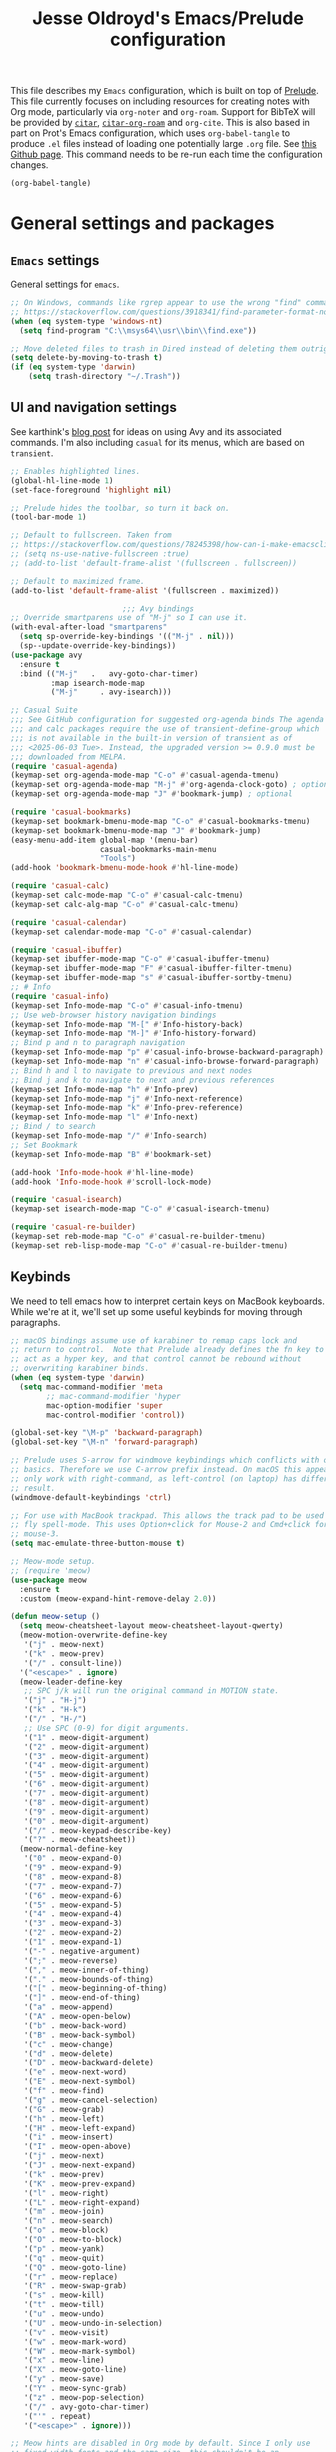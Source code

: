 #+TITLE: Jesse Oldroyd's Emacs/Prelude configuration

This file describes my =Emacs= configuration, which is built on top of
[[https://github.com/bbatsov/prelude?tab=readme-ov-file][Prelude]]. This file currently focuses on including resources for
creating notes with Org mode, particularly via =org-noter= and
=org-roam=. Support for BibTeX will be provided by [[https://github.com/emacs-citar/citar?tab=readme-ov-file][=citar=]],
[[https://github.com/emacs-citar/citar-org-roam][=citar-org-roam=]] and =org-cite=.  This is also based in part on Prot's
Emacs configuration, which uses ~org-babel-tangle~ to produce ~.el~
files instead of loading one potentially large ~.org~ file.  See [[https://github.com/protesilaos/dotfiles/blob/master/emacs/.emacs.d/prot-emacs.org][this
Github page]].  This command needs to be re-run each time the
configuration changes.

#+begin_src emacs-lisp :tangle "no" :results none
  (org-babel-tangle)
#+end_src

* General settings and packages
** =Emacs= settings
   General settings for =emacs=.
   #+begin_src emacs-lisp :tangle "general-settings.el"
     ;; On Windows, commands like rgrep appear to use the wrong "find" command:
     ;; https://stackoverflow.com/questions/3918341/find-parameter-format-not-correct
     (when (eq system-type 'windows-nt)
       (setq find-program "C:\\msys64\\usr\\bin\\find.exe"))

     ;; Move deleted files to trash in Dired instead of deleting them outright.
     (setq delete-by-moving-to-trash t)
     (if (eq system-type 'darwin)
         (setq trash-directory "~/.Trash"))
   #+end_src
** UI and navigation settings
   See karthink's [[https://karthinks.com/software/avy-can-do-anything/][blog post]] for ideas on using Avy and its associated
   commands.  I'm also including =casual= for its menus, which are based on
   =transient=.
   #+begin_src emacs-lisp :tangle "general-settings.el" :results silent
     ;; Enables highlighted lines.
     (global-hl-line-mode 1)
     (set-face-foreground 'highlight nil)

     ;; Prelude hides the toolbar, so turn it back on.
     (tool-bar-mode 1)

     ;; Default to fullscreen. Taken from
     ;; https://stackoverflow.com/questions/78245398/how-can-i-make-emacsclient-open-in-native-fullscreen-every-time-i-launch-it-fr
     ;; (setq ns-use-native-fullscreen :true)
     ;; (add-to-list 'default-frame-alist '(fullscreen . fullscreen))

     ;; Default to maximized frame.
     (add-to-list 'default-frame-alist '(fullscreen . maximized))

                              ;;; Avy bindings
     ;; Override smartparens use of "M-j" so I can use it.
     (with-eval-after-load "smartparens"
       (setq sp-override-key-bindings '(("M-j" . nil)))
       (sp--update-override-key-bindings))
     (use-package avy
       :ensure t
       :bind (("M-j"   .   avy-goto-char-timer)
              :map isearch-mode-map
              ("M-j"     . avy-isearch)))

     ;; Casual Suite
     ;;; See GitHub configuration for suggested org-agenda binds The agenda
     ;;; and calc packages require the use of transient-define-group which
     ;;; is not available in the built-in version of transient as of
     ;;; <2025-06-03 Tue>. Instead, the upgraded version >= 0.9.0 must be
     ;;; downloaded from MELPA.
     (require 'casual-agenda)
     (keymap-set org-agenda-mode-map "C-o" #'casual-agenda-tmenu)
     (keymap-set org-agenda-mode-map "M-j" #'org-agenda-clock-goto) ; optional
     (keymap-set org-agenda-mode-map "J" #'bookmark-jump) ; optional

     (require 'casual-bookmarks)
     (keymap-set bookmark-bmenu-mode-map "C-o" #'casual-bookmarks-tmenu)
     (keymap-set bookmark-bmenu-mode-map "J" #'bookmark-jump)
     (easy-menu-add-item global-map '(menu-bar)
                         casual-bookmarks-main-menu
                         "Tools")
     (add-hook 'bookmark-bmenu-mode-hook #'hl-line-mode)

     (require 'casual-calc)
     (keymap-set calc-mode-map "C-o" #'casual-calc-tmenu)
     (keymap-set calc-alg-map "C-o" #'casual-calc-tmenu)

     (require 'casual-calendar)
     (keymap-set calendar-mode-map "C-o" #'casual-calendar)

     (require 'casual-ibuffer)
     (keymap-set ibuffer-mode-map "C-o" #'casual-ibuffer-tmenu)
     (keymap-set ibuffer-mode-map "F" #'casual-ibuffer-filter-tmenu)
     (keymap-set ibuffer-mode-map "s" #'casual-ibuffer-sortby-tmenu)
     ;; # Info
     (require 'casual-info)
     (keymap-set Info-mode-map "C-o" #'casual-info-tmenu)
     ;; Use web-browser history navigation bindings
     (keymap-set Info-mode-map "M-[" #'Info-history-back)
     (keymap-set Info-mode-map "M-]" #'Info-history-forward)
     ;; Bind p and n to paragraph navigation
     (keymap-set Info-mode-map "p" #'casual-info-browse-backward-paragraph)
     (keymap-set Info-mode-map "n" #'casual-info-browse-forward-paragraph)
     ;; Bind h and l to navigate to previous and next nodes
     ;; Bind j and k to navigate to next and previous references
     (keymap-set Info-mode-map "h" #'Info-prev)
     (keymap-set Info-mode-map "j" #'Info-next-reference)
     (keymap-set Info-mode-map "k" #'Info-prev-reference)
     (keymap-set Info-mode-map "l" #'Info-next)
     ;; Bind / to search
     (keymap-set Info-mode-map "/" #'Info-search)
     ;; Set Bookmark
     (keymap-set Info-mode-map "B" #'bookmark-set)

     (add-hook 'Info-mode-hook #'hl-line-mode)
     (add-hook 'Info-mode-hook #'scroll-lock-mode)

     (require 'casual-isearch)
     (keymap-set isearch-mode-map "C-o" #'casual-isearch-tmenu)

     (require 'casual-re-builder)
     (keymap-set reb-mode-map "C-o" #'casual-re-builder-tmenu)
     (keymap-set reb-lisp-mode-map "C-o" #'casual-re-builder-tmenu)
   #+end_src
** Keybinds
   We need to tell emacs how to interpret certain keys on MacBook
   keyboards. While we're at it, we'll set up some useful keybinds for moving
   through paragraphs.
   #+begin_src emacs-lisp :tangle "general-settings.el"
     ;; macOS bindings assume use of karabiner to remap caps lock and
     ;; return to control.  Note that Prelude already defines the fn key to
     ;; act as a hyper key, and that control cannot be rebound without
     ;; overwriting karabiner binds.
     (when (eq system-type 'darwin)
       (setq mac-command-modifier 'meta
             ;; mac-command-modifier 'hyper
             mac-option-modifier 'super
             mac-control-modifier 'control))

     (global-set-key "\M-p" 'backward-paragraph)
     (global-set-key "\M-n" 'forward-paragraph)

     ;; Prelude uses S-arrow for windmove keybindings which conflicts with org-mode
     ;; basics. Therefore we use C-arrow prefix instead. On macOS this appears to
     ;; only work with right-command, as left-control (on laptop) has different
     ;; result.
     (windmove-default-keybindings 'ctrl)

     ;; For use with MacBook trackpad. This allows the track pad to be used with
     ;; fly spell-mode. This uses Option+click for Mouse-2 and Cmd+click for
     ;; mouse-3.
     (setq mac-emulate-three-button-mouse t)

     ;; Meow-mode setup.
     ;; (require 'meow)
     (use-package meow
       :ensure t
       :custom (meow-expand-hint-remove-delay 2.0))

     (defun meow-setup ()
       (setq meow-cheatsheet-layout meow-cheatsheet-layout-qwerty)
       (meow-motion-overwrite-define-key
        '("j" . meow-next)
        '("k" . meow-prev)
        '("/" . consult-line))
       '("<escape>" . ignore)
       (meow-leader-define-key
        ;; SPC j/k will run the original command in MOTION state.
        '("j" . "H-j")
        '("k" . "H-k")
        '("/" . "H-/")
        ;; Use SPC (0-9) for digit arguments.
        '("1" . meow-digit-argument)
        '("2" . meow-digit-argument)
        '("3" . meow-digit-argument)
        '("4" . meow-digit-argument)
        '("5" . meow-digit-argument)
        '("6" . meow-digit-argument)
        '("7" . meow-digit-argument)
        '("8" . meow-digit-argument)
        '("9" . meow-digit-argument)
        '("0" . meow-digit-argument)
        '("/" . meow-keypad-describe-key)
        '("?" . meow-cheatsheet))
       (meow-normal-define-key
        '("0" . meow-expand-0)
        '("9" . meow-expand-9)
        '("8" . meow-expand-8)
        '("7" . meow-expand-7)
        '("6" . meow-expand-6)
        '("5" . meow-expand-5)
        '("4" . meow-expand-4)
        '("3" . meow-expand-3)
        '("2" . meow-expand-2)
        '("1" . meow-expand-1)
        '("-" . negative-argument)
        '(";" . meow-reverse)
        '("," . meow-inner-of-thing)
        '("." . meow-bounds-of-thing)
        '("[" . meow-beginning-of-thing)
        '("]" . meow-end-of-thing)
        '("a" . meow-append)
        '("A" . meow-open-below)
        '("b" . meow-back-word)
        '("B" . meow-back-symbol)
        '("c" . meow-change)
        '("d" . meow-delete)
        '("D" . meow-backward-delete)
        '("e" . meow-next-word)
        '("E" . meow-next-symbol)
        '("f" . meow-find)
        '("g" . meow-cancel-selection)
        '("G" . meow-grab)
        '("h" . meow-left)
        '("H" . meow-left-expand)
        '("i" . meow-insert)
        '("I" . meow-open-above)
        '("j" . meow-next)
        '("J" . meow-next-expand)
        '("k" . meow-prev)
        '("K" . meow-prev-expand)
        '("l" . meow-right)
        '("L" . meow-right-expand)
        '("m" . meow-join)
        '("n" . meow-search)
        '("o" . meow-block)
        '("O" . meow-to-block)
        '("p" . meow-yank)
        '("q" . meow-quit)
        '("Q" . meow-goto-line)
        '("r" . meow-replace)
        '("R" . meow-swap-grab)
        '("s" . meow-kill)
        '("t" . meow-till)
        '("u" . meow-undo)
        '("U" . meow-undo-in-selection)
        '("v" . meow-visit)
        '("w" . meow-mark-word)
        '("W" . meow-mark-symbol)
        '("x" . meow-line)
        '("X" . meow-goto-line)
        '("y" . meow-save)
        '("Y" . meow-sync-grab)
        '("z" . meow-pop-selection)
        '("/" . avy-goto-char-timer)
        '("'" . repeat)
        '("<escape>" . ignore)))

     ;; Meow hints are disabled in Org mode by default. Since I only use
     ;; fixed-width fonts and the same size, this shouldn't be an
     ;; issue. This can be done by removing org-mode from the variable
     ;; meow-expand-exclude-mode-list.

     ;; LaTeX settings for meow. Taken from
     ;; https://aatmunbaxi.netlify.app/comp/configuring_meow_friendly_latex/
     (meow-thing-register 'inline-math
                          '(pair ("\\(") ("\\)"))
                          '(pair ("\\(") ("\\)") ) )

     (add-to-list 'meow-char-thing-table '(?m . inline-math))

     (meow-setup)
     (meow-global-mode 1)

     ;; But I don't want this mode on in mu4e modes.  This should also turn
     ;; it off for other similar buffers, like a buffer mode buffer.
     ;; (add-hook 'special-mode-hook (lambda () (meow-mode -1)))
   #+end_src

** Completion and templates/snippets
   We use =vertico= and =yasnippet= from Prelude. These might be redundant.  I'm
   also using Marginalia to provide =marginalia-mode= to provide more
   information on completions. On top of this, I include Embark for the
   =embark-act= function. This also needs to be integrated with Consult which is
   provided by Prelude. The configuration for both of these is the suggested
   config on GitHub.
   #+begin_src emacs-lisp :tangle "completion-settings.el"
     ;; Configure directory extension for vertico to look more like ido.
     (use-package vertico-directory
       :after vertico
       :ensure nil
       ;; More convenient directory navigation commands
       :bind (:map vertico-map
                   ("RET" . vertico-directory-enter)
                   ("DEL" . vertico-directory-delete-char)
                   ("M-DEL" . vertico-directory-delete-word))
       ;; Tidy shadowed file names
       :hook (rfn-eshadow-update-overlay . vertico-directory-tidy))

     ;; Enable YASnippet.
     (use-package yasnippet
       :ensure t)
     (yas-global-mode 1)

     ;; karthink's code for integrating CDLaTeX with YASnippet.  Taken from
     ;; https://gist.github.com/karthink/7d89df35ee9b7ac0c93d0177b862dadb
     (use-package cdlatex
       :hook ((cdlatex-tab . yas-expand)
              (cdlatex-tab . cdlatex-in-yas-field))
       :config
       (use-package yasnippet
         :bind (:map yas-keymap
                     ("<tab>" . yas-next-field-or-cdlatex)
                     ("TAB" . yas-next-field-or-cdlatex))
         :config
         (defun cdlatex-in-yas-field ()
           ;; Check if we're at the end of the Yas field
           (when-let* ((_ (overlayp yas--active-field-overlay))
                       (end (overlay-end yas--active-field-overlay)))
             (if (>= (point) end)
                 ;; Call yas-next-field if cdlatex can't expand here
                 (let ((s (thing-at-point 'sexp)))
                   (unless (and s (assoc (substring-no-properties s)
                                         cdlatex-command-alist-comb))
                     (yas-next-field-or-maybe-expand)
                     t))
               ;; otherwise expand and jump to the correct location
               (let (cdlatex-tab-hook minp)
                 (setq minp
                       (min (save-excursion (cdlatex-tab)
                                            (point))
                            (overlay-end yas--active-field-overlay)))
                 (goto-char minp) t))))

         (defun yas-next-field-or-cdlatex nil
           (interactive)
           "Jump to the next Yas field correctly with cdlatex active."
           (if
               (or (bound-and-true-p cdlatex-mode)
                   (bound-and-true-p org-cdlatex-mode))
               (cdlatex-tab)
             (yas-next-field-or-maybe-expand)))))

     ;; Try to set up auto-expansion for certain snippets.
     ;; Taken from
     ;; https://www.reddit.com/r/emacs/comments/o5ewqc/is_automatic_snippet_expansion_with_yasnippet/
     (defun my-yas-try-expanding-auto-snippets ()
       (when yas-minor-mode
         (let ((yas-buffer-local-condition ''(require-snippet-condition . auto)))
           (yas-expand))))
     (add-hook 'post-command-hook #'my-yas-try-expanding-auto-snippets)

     ;; Enable LaTeX snippets in org-mode.  See
     ;; https://emacs.stackexchange.com/questions/38429/yasnippets-loading-two-major-modes-org-mode-and-latex
     (defun my-org-latex-yas ()
       "Activate org and LaTeX yas expansion in org-mode buffers."
       (yas-minor-mode)
       (yas-activate-extra-mode 'latex-mode))

     (add-hook 'org-mode-hook #'my-org-latex-yas)

     ;; Enable rich annotations using the Marginalia package
     (use-package marginalia
       :ensure t
       ;; Bind `marginalia-cycle' locally in the minibuffer.  To make the binding
       ;; available in the *Completions* buffer, add it to the
       ;; `completion-list-mode-map'.
       :bind (:map minibuffer-local-map
                   ("M-A" . marginalia-cycle))

       ;; The :init section is always executed.
       :init

       ;; Marginalia must be activated in the :init section of use-package such that
       ;; the mode gets enabled right away. Note that this forces loading the
       ;; package.
       (marginalia-mode))

     (use-package embark
       :ensure t

       :bind
       (("C-." . embark-act)         ;; pick some comfortable binding
        ("C-;" . embark-dwim)        ;; good alternative: M-.
        ("C-h B" . embark-bindings)) ;; alternative for `describe-bindings'

       :init

       ;; Optionally replace the key help with a completing-read interface
       (setq prefix-help-command #'embark-prefix-help-command)

       ;; Show the Embark target at point via Eldoc. You may adjust the
       ;; Eldoc strategy, if you want to see the documentation from
       ;; multiple providers. Beware that using this can be a little
       ;; jarring since the message shown in the minibuffer can be more
       ;; than one line, causing the modeline to move up and down:

       ;; (add-hook 'eldoc-documentation-functions #'embark-eldoc-first-target)
       ;; (setq eldoc-documentation-strategy #'eldoc-documentation-compose-eagerly)

       :config

       ;; Hide the mode line of the Embark live/completions buffers
       (add-to-list 'display-buffer-alist
                    '("\\`\\*Embark Collect \\(Live\\|Completions\\)\\*"
                      nil
                      (window-parameters (mode-line-format . none)))))

     ;; Consult users will also want the embark-consult package.
     (use-package embark-consult
       :ensure t ; only need to install it, embark loads it after consult if found
       :hook
       (embark-collect-mode . consult-preview-at-point-mode))
   #+end_src

** Shells
   Settings for enhancing the shell in emacs. Note that =sage-shell-mode=
   requires SageMath, which is tricky to get on Windows.
   #+begin_src emacs-lisp :tangle "shell-settings.el"
     ;;  emacs-sage-shell
     (use-package sage-shell-mode
       :ensure t)

     ;; AucTeX keybindings for SageTeX with emacs-sage-shell
     ;; From Github documentation
     (eval-after-load "latex"
       '(mapc (lambda (key-cmd) (define-key LaTeX-mode-map (car key-cmd) (cdr key-cmd)))
              `((,(kbd "C-c s c") . sage-shell-sagetex:compile-current-file)
                (,(kbd "C-c s C") . sage-shell-sagetex:compile-file)
                (,(kbd "C-c s r") . sage-shell-sagetex:run-latex-and-load-current-file)
                (,(kbd "C-c s R") . sage-shell-sagetex:run-latex-and-load-file)
                (,(kbd "C-c s l") . sage-shell-sagetex:load-current-file)
                (,(kbd "C-c s L") . sage-shell-sagetex:load-file)
                (,(kbd "C-c C-z") . sage-shell-edit:pop-to-process-buffer))))
   #+end_src

** Miscellaneous packages and settings
   Packages that don't fit anywhere else just yet. Note that ~nroff~ errors on
   Windows appear to be caused by the MSYS2 installation of ~aspell~. We need to
   tell ~aspell~ where exactly it can find the necessary modes by creating an
   appropriate ~config~ file ~~/.aspell.conf~ in the MSYS2/UCRT64 shell. See
   [[https://github.com/msys2/MSYS2-packages/issues/2088#issuecomment-1726339967][this post]] for more information.
   #+begin_src emacs-lisp :tangle "general-settings.el"
     ;; Enables writegood-mode.
     (use-package writegood-mode
       :ensure t)
     (global-set-key "\C-c\C-wg" 'writegood-mode)

     ;; Set ispell and args for spellchecking
     (setq ispell-program-name "aspell")
     ;;(setq ispell-extra-args '("--lang=en_US"))

     ;; Set flyspell to use mouse-3 instead of mouse-2.
     ;; Taken from
     ;; https://emacs.stackexchange.com/a/32930
     (eval-after-load "flyspell"
       '(progn
          (define-key flyspell-mouse-map [down-mouse-3] #'flyspell-correct-word)
          (define-key flyspell-mouse-map [mouse-3] #'undefined)))

     ;; Tell ispell to chill so it doesn't slow down my buffer.
     ;; Taken from
     ;; https://github.com/syl20bnr/spacemacs/issues/311#issuecomment-215110131
     ;; (with-eval-after-load 'flyspell
     ;;   (require 'flyspell-lazy)
     ;;   (flyspell-lazy-mode 1)
     ;;   (setq ;; Be a little more aggressive than the lazy defaults
     ;;    flyspell-lazy-idle-seconds 2 ;; This scans just the recent changes
     ;;    flyspell-lazy-window-idle-seconds 6 ;; This scans the whole window
     ;;    )
     ;;   )

     ;; Create nice html exports of buffers
     (use-package htmlize)

     ;; Install vundo package for visual undo framework.
     (use-package vundo
       :ensure t
       :config
       (setq vundo-glyph-alist vundo-unicode-symbols)
       ;; Use `HJKL` VIM-like motion, also Home/End to jump around.
       ;; These bindings are stolen from
       ;; https://www.reddit.com/r/emacs/comments/txwwfi/vundo_is_great_visual_undotree_for_emacs28/

       (define-key vundo-mode-map (kbd "l") #'vundo-forward)
       (define-key vundo-mode-map (kbd "<right>") #'vundo-forward)
       (define-key vundo-mode-map (kbd "h") #'vundo-backward)
       (define-key vundo-mode-map (kbd "<left>") #'vundo-backward)
       (define-key vundo-mode-map (kbd "j") #'vundo-next)
       (define-key vundo-mode-map (kbd "<down>") #'vundo-next)
       (define-key vundo-mode-map (kbd "k") #'vundo-previous)
       (define-key vundo-mode-map (kbd "<up>") #'vundo-previous)
       (define-key vundo-mode-map (kbd "<home>") #'vundo-stem-root)
       (define-key vundo-mode-map (kbd "<end>") #'vundo-stem-end)
       (define-key vundo-mode-map (kbd "q") #'vundo-quit)
       (define-key vundo-mode-map (kbd "C-g") #'vundo-quit)
       (define-key vundo-mode-map (kbd "RET") #'vundo-confirm))

     ;; Make use of tree-sitter.  Per Mastering Emacs blog, you will need
     ;; to call treesit-install-language-grammar for each language wanted.
     (setq treesit-language-source-alist
           '((bash "https://github.com/tree-sitter/tree-sitter-bash")
             (cmake "https://github.com/uyha/tree-sitter-cmake")
             (css "https://github.com/tree-sitter/tree-sitter-css")
             (elisp "https://github.com/Wilfred/tree-sitter-elisp")
             (go "https://github.com/tree-sitter/tree-sitter-go")
             (html "https://github.com/tree-sitter/tree-sitter-html")
             (javascript "https://github.com/tree-sitter/tree-sitter-javascript" "master" "src")
             (json "https://github.com/tree-sitter/tree-sitter-json")
             (make "https://github.com/alemuller/tree-sitter-make")
             (markdown "https://github.com/ikatyang/tree-sitter-markdown")
             (python "https://github.com/tree-sitter/tree-sitter-python")
             (toml "https://github.com/tree-sitter/tree-sitter-toml")
             (tsx "https://github.com/tree-sitter/tree-sitter-typescript" "master" "tsx/src")
             (typescript "https://github.com/tree-sitter/tree-sitter-typescript" "master" "typescript/src")
             (yaml "https://github.com/ikatyang/tree-sitter-yaml")))
   #+end_src

   #+RESULTS:

* Enhancing modes for files
  The packages here improve/replace how emacs handles certain files.
** Language server protocol
   A language server protocol (LSP) can be used to provide completions for
   various file types including =.tex= files.  Another alternative is to use
   =eglot=, which is a built-in package.
   #+begin_src emacs-lisp :tangle "lsp-settings.el"
     (use-package lsp-mode
       :init
       ;; set prefix for lsp-command-keymap (few alternatives - "C-l", "C-c l")
       ;; (setq lsp-keymap-prefix "C-c l")
       :hook (;; replace XXX-mode with concrete major-mode(e. g. python-mode)
              (python-mode . lsp-deferred)
              (latex-mode . lsp-deferred)
              (LaTeX-mode . lsp-deferred)
              ;; if you want which-key integration
              (lsp-mode . lsp-enable-which-key-integration))
       :commands lsp)

     ;; optionally
     (use-package lsp-ui :commands lsp-ui-mode)
     ;; if you are helm user
     ;; (use-package helm-lsp :commands helm-lsp-workspace-symbol)
     ;; if you are ivy user
     ;; (use-package lsp-ivy :commands lsp-ivy-workspace-symbol)
     ;; (use-package lsp-treemacs :commands lsp-treemacs-errors-list)

     ;; optionally if you want to use debugger
     ;; (use-package dap-mode)
     ;; (use-package dap-LANGUAGE) to load the dap adapter for your language

     (use-package which-key
       :config
       (which-key-mode))

     ;; Set digestif as lsp server
     (setq lsp-tex-server 'digestif)

     ;; Make Emacs/digestif aware of TeX info paths.
     (add-to-list 'Info-directory-list "/usr/local/texlive/2024/texmf-dist/doc/info")
   #+end_src
** PDF-tools
   The =pdf-tools= package replaces emacs' own DocView mode for viewing PDF
   files (and others) within emacs itself. This will need to be configured to
   work with AUCTeX below.
   #+BEGIN_SRC emacs-lisp :tangle "pdf-settings.el"
     ;; Taken from
     ;; https://www.reddit.com/r/emacs/comments/gm1c2p/pdftools_installation/
     (use-package pdf-tools
       :ensure t
       :config
       (pdf-tools-install)
       (setq-default pdf-view-display-size 'fit-page))

     ;; Apparently line numbers break horizontal scrolling in PDF Tools.
     ;; Code below taken from
     ;; emacs.stackexchange.com/questions/74317/how-can-i-get-horizontal-scrolling-in-pdfview-to-work
     (defun bugfix-display-line-numbers--turn-on (fun &rest args)
       "Avoid `display-line-numbers-mode' in `image-mode' and related.
     Around advice for FUN with ARGS."
       (unless (derived-mode-p 'image-mode 'docview-mode 'pdf-view-mode)
         (apply fun args)))

     (advice-add 'display-line-numbers--turn-on :around #'bugfix-display-line-numbers--turn-on)
   #+END_SRC
** AUCTeX
   These are settings for working with LaTeX documents in emacs. This requires
   AUCTeX, which is included with Prelude modules.
   #+BEGIN_SRC emacs-lisp :tangle "latex-settings.el"
     ;; LaTeX-mode settings
     (add-hook 'LaTeX-mode-hook 'visual-line-mode)
     (add-hook 'LaTeX-mode-hook 'flyspell-mode)
     (add-hook 'LaTeX-mode-hook 'turn-on-reftex)
     (setq reftex-plug-into-AUCTeX t)

     ;; Enables rainbow-highlighters for LaTeX.
     ;; (add-hook 'LaTeX-mode-hook #'rainbow-delimiters-mode)
     (add-hook 'TeX-mode-hook #'rainbow-delimiters-mode)

     ;; AUCTeX's live preview requires ghostscript, so we tell AUCTeX where to
     ;; find it on macOS. Live preview on Windows is very troublesome, so we
     ;; don't worry about it.
     (when (eq system-type 'darwin)
       (setq preview-gs-command "/usr/local/bin/gs"))


     ;; Change inline math delimiters that AUCTeX and CDLaTeX
     ;; insert from $...$ to \(...\)
     (setq TeX-electric-math (cons "\\(" ""))
     (setq cdlatex-use-dollar-to-ensure-math nil)

     ;; Reset TeX-open/close-quote from Prelude definitions
     (setq TeX-open-quote "``")
     (setq TeX-close-quote "''")

     ;; latexmk settings
     ;; Use Skim as viewer, enable source <-> PDF sync
     ;; make latexmk available via C-c C-c
     ;; Note: SyncTeX is setup via ~/.latexmkrc (see below)
     (add-hook 'LaTeX-mode-hook
               (lambda ()
                 (push
                  '("latexmk" "latexmk -pdf %s" TeX-run-TeX nil t
                    :help "Run latexmk on file")
                  TeX-command-list)))

     ;; AucTeX and latexmk don't get along on Windows, so don't worry about
     ;; setting up AUCTeX for latexmk on Windows
     ;; (when (eq system-type 'darwin)
     ;; (add-hook 'TeX-mode-hook '(lambda () (setq TeX-command-default "latexmk"))))
     (when (eq system-type 'windows-nt)
       (add-hook 'TeX-mode-hook
                 (lambda () (setq TeX-command-default LaTeX-command))))

     ;; Prettify symbols in TeX
     (add-hook 'TeX-mode-hook #'prettify-symbols-mode)

     ;; Code below is taken from
     ;; https://emacs.stackexchange.com/questions/19472/how-to-let-auctex-open-pdf-with-pdf-tools
     ;; Use pdf-tools to open PDF files
     (setq TeX-view-program-selection '((output-pdf "PDF Tools"))
           TeX-source-correlate-mode t
           TeX-source-correlate-start-server t
           TeX-source-correlate-method (quote synctex))

     ;; Update PDF buffers after successful LaTeX runs
     (add-hook 'TeX-after-compilation-finished-functions
               #'TeX-revert-document-buffer)

     ;; Allow for easy use of latexdiff.
     (use-package latexdiff
       :ensure t)

     ;; We need to modify sage-shell to accept filepaths with spaces in their
     ;; names. This appears to require modifying
     ;; sage-shell-sagetex:tex-master-maybe.
     ;; (advice-add 'sage-shell-sagetex:tex-master-maybe
     ;;             :around #'my-sage-shell-sagetex:tex-master-maybe)
     ;; (defun my-sage-shell-sagetex:tex-master-maybe (sage-shell-sagetex:tex-master-maybe f &optional nondir)
     ;;   (let* ((b (get-file-buffer f))
     ;;          (tm (when (and (bufferp b)
     ;;                         (boundp 'TeX-master))
     ;;                (buffer-local-value 'TeX-master b))))
     ;;     (let ((ms (cond ((and tm (stringp tm))
     ;;                      (shell-quote-argument (expand-file-name tm (file-name-directory f))))
     ;;                     (t f))))
     ;;       (if nondir (file-name-nondirectory ms)
     ;;         ms))))

     (advice-add 'sage-shell-sagetex:tex-master-maybe
                 :filter-return #'shell-quote-argument)
   #+END_SRC
   The above fix for =sage-shell-mode= also requires editing
   =sage-shell-mode.py= within the package since the fix breaks a path
   argument. In particular, we replace ~sage_tex_load~.  =CDLaTeX= also allows
   for extensive customizations and abbreviations.
   #+begin_src emacs-lisp :tangle "latex-settings.el"
     (add-hook 'LaTeX-mode-hook #'cdlatex-mode)
     (setq cdlatex-math-symbol-alist
           '((?0 ("\\emptyset" "\\varnothing"))))
   #+end_src

** =mu4e=
   Mail configuration with =emacs=, =mu= and =mu4e=.  Currently in the process
   of adapting this for WSL.  For now, this requires installing =mu= via
   Homebrew (which installs =mu4e= as well).  Homebrew is available on both
   macOS and Linux.  Setting up =mbsync= also required setting an app specific
   password for iCloud.

   The =mbsync= setup for WSL uses a different approach with the =pass= password
   manager.  This involves creating a =gpg= key (currently set to expire after
   two years, i.e., on <2027-06-10 Thu>.  Set up details were taken from [[https://www.redhat.com/en/blog/management-password-store][here]]
   and [[https://frostyx.cz/posts/synchronize-your-2fa-gmail-with-mbsync][here]].
   #+begin_src emacs-lisp :tangle "mail-settings.el"
     (cond
      ((eq system-type 'darwin)
       (setq mu4e-path (expand-file-name "/opt/homebrew/share/emacs/site-lisp/mu/mu4e")))
      ((eq system-type 'gnu/linux)
       (setq mu4e-path (expand-file-name "/home/linuxbrew/.linuxbrew/Cellar/mu/1.12.11/share/emacs/site-lisp/mu/mu4e"))))

     (use-package mu4e
       :load-path  mu4e-path)

     ;; for sending mails
     (require 'smtpmail)

     ;; we installed this with homebrew
     (setq mu4e-mu-binary (executable-find "mu"))

     ;; this is the directory we created before:
     ;; (setq mu4e-maildir "~/.maildir")

     ;; this command is called to sync imap servers:
     (setq mu4e-get-mail-command (concat (executable-find "mbsync") " -a"))
     ;; how often to call it in seconds:
     (setq mu4e-update-interval 300)

     ;; save attachment to desktop by default
     ;; or another choice of yours:
     (setq mu4e-attachment-dir "~/Desktop")

     ;; rename files when moving - needed for mbsync:
     (setq mu4e-change-filenames-when-moving t)

     ;; Change HTML display for dark color schemes
     (setq shr-color-visible-luminance-min 80)
   #+end_src
   We also need to configure =mu4e= for multiple accounts. This configuration is
   adapted from [[https://cachestocaches.com/2017/3/complete-guide-email-emacs-using-mu-and/#configuring-mu4e][this blog post]]. It looks like we need to set ~tls_starttls = on~
   in the ~.msmtprc~ file for this to work properly.
   #+begin_src emacs-lisp :tangle "mail-settings.el"
     (cond
      ((eq system-type 'darwin)
       (setq send-mail-function 'sendmail-send-it
             sendmail-program "/opt/homebrew/bin/msmtp"
             mail-specify-envelope-from t
             message-sendmail-envelope-from 'header
             mail-envelope-from 'header))
      (setq mu4e-contexts
            `( ,(make-mu4e-context
                 :name "gmail"
                 :match-func (lambda (msg) (when msg
                                             (string-prefix-p "/gmail" (mu4e-message-field msg :maildir))))
                 :vars '((mu4e-trash-folder . "/gmail/[Gmail]/Trash")
                         (mu4e-refile-folder . "/gmail/[Gmail]/Archive")
                         (user-mail-address . "math.oldroyd@gmail.com")
                         (mu4e-maildir-shortcuts . ( ("/gmail/INBOX" . ?i)))
                         ))
               ,(make-mu4e-context
                 :name "wvwc-mail"
                 :match-func (lambda (msg) (when msg
                                             (string-prefix-p "/gmail" (mu4e-message-field msg :maildir))))
                 :vars '((mu4e-trash-folder . "/wvwc-mail/[wvwc-mail]/Trash")
                         (mu4e-refile-folder . "/wvwc-mail/[wvwc-mail]/Archive")
                         (user-mail-address . "oldroyd.j@wvwc.edu")
                         (mu4e-maildir-shortcuts . ( ("/wvwc-mail/INBOX" . ?i)))
                         ))
               ,(make-mu4e-context
                 :name "icloud"
                 :match-func (lambda (msg) (when msg
                                             (string-prefix-p "/icloud" (mu4e-message-field msg :maildir))))
                 :vars '(
                         (mu4e-trash-folder . "/icloud/Deleted Messages")
                         (mu4e-refile-folder . "/icloud/Archive")
                         (user-mail-address . "j.oldroyd@icloud.com")
                         (mu4e-maildir-shortcuts . ( ("/icloud/INBOX" . ?i)))
                         ))
               )))
     (cond
      ((eq system-type 'gnu/linux)
       (setq mu4e-contexts
             `(,(make-mu4e-context
                 :name "wvwc-mail"
                 :match-func (lambda (msg) (when msg
                                             (string-prefix-p "/gmail" (mu4e-message-field msg :maildir))))
                 :vars '((mu4e-trash-folder . "/wvwc-mail/[Gmail]/Trash")
                         (mu4e-refile-folder . "/wvwc-mail/[Gmail]/Archive")
                         (user-mail-address . "oldroyd.j@wvwc.edu")
                         (mu4e-maildir-shortcuts . ( ("/wvwc-mail/INBOX" . ?i)))
                         )))
             )))
   #+end_src
** =hledger=
   =hledger= is a plaintext accounting tool that is designed to be run from the
   terminal. We use =heldger-mode= and =flycheck-hledger= to support working
   with =hledger= journal files in Emacs. These settings are adapted from the
   provided configuration for =hledger-mode=.
   #+begin_src emacs-lisp :tangle "accounting.el"
     (use-package hledger-mode
       :mode ("\\.journal\\'" "\\.hledger\\'")
       :commands hledger-enable-reporting
       :preface
       (defun hledger/next-entry ()
         "Move to next entry and pulse."
         (interactive)
         (hledger-next-or-new-entry)
         (hledger-pulse-momentary-current-entry))

       (defface hledger-warning-face
         '((((background dark))
            :background "Red" :foreground "White")
           (((background light))
            :background "Red" :foreground "White")
           (t :inverse-video t))
         "Face for warning"
         :group 'hledger)

       (defun hledger/prev-entry ()
         "Move to last entry and pulse."
         (interactive)
         (hledger-backward-entry)
         (hledger-pulse-momentary-current-entry))

       :bind (:map hledger-mode-map
                   ("C-c j" . hledger-run-command)
                   ("M-p" . hledger/prev-entry)
                   ("M-n" . hledger/next-entry))
       :init
       (setq hledger-jfile
             (expand-file-name "~/finance/2024.journal"))

       ;; Expanded account balances in the overall monthly report are
       ;; mostly noise for me and do not convey any meaningful information.
       (setq hledger-show-expanded-report nil)

       (when (boundp 'my-hledger-service-fetch-url)
         (setq hledger-service-fetch-url
               my-hledger-service-fetch-url))

       :config
       (add-hook 'hledger-view-mode-hook #'hl-line-mode)

       (add-hook 'hledger-view-mode-hook
                 (lambda ()
                   (run-with-timer 1 nil
                                   (lambda ()
                                     (when (equal hledger-last-run-command
                                                  "balancesheet")
                                       ;; highlight frequently changing accounts
                                       (highlight-regexp "^.*\\(Checking\\|cash\\).*$")
                                       (highlight-regexp "^.*Credit\sCard.*$"
                                                         'hledger-warning-face))))))

       (add-hook 'hledger-mode-hook
                 (lambda ()
                   (make-local-variable 'company-backends)
                   (add-to-list 'company-backends 'hledger-company))))

     (use-package hledger-input
       :preface
       (defun popup-balance-at-point ()
         "Show balance for account at point in a popup."
         (interactive)
         (if-let ((account (thing-at-point 'hledger-account)))
             (message (hledger-shell-command-to-string
                       (format " balance -N %s " account)))
           (message "No account at point")))

       :config
       (setq hledger-input-buffer-height 20)
       (add-hook 'hledger-input-post-commit-hook #'hledger-show-new-balances)
       (add-hook 'hledger-input-mode-hook #'auto-fill-mode)
       (add-hook 'hledger-input-mode-hook
                 (lambda ()
                   (make-local-variable 'company-idle-delay)
                   (setq-local company-idle-delay 0.1))))
   #+end_src

** Magit
   I want to be able to access tracked files via ~j t~ from ~magit-dispatch~.
   We need to load these settings after =magit= is loaded, otherwise Emacs
   complains about the hook not existing.
   #+begin_src emacs-lisp :tangle "magit-settings.el"
     (with-eval-after-load "magit"
       (magit-add-section-hook
        'magit-status-sections-hook
        'magit-insert-tracked-files
        nil
        'append))
   #+end_src
** PreTeXt
   PreTeXt uses XML markup to produce documents in multiple formats.  Emacs
   already had an =nxml-mode= with schema support that we can use with PreTeXt.
   For pretty-printing, there is also =sgml-mode= which contains the function
   =sgml-pretty-print=.  This is on top of command line utilities such as
   ~xmllint~ and ~tidy~.
   #+begin_src emacs-lisp :tangle "pretext-settings.el"
     ;; fill-paragraph does not respect XML tags, so we use this code adapted from
     ;; https://stackoverflow.com/a/1042118/3901257
     (add-hook 'nxml-mode-hook '(lambda ()
                                  (setq paragraph-separate "[     ]*\\(//+\\|\\**\\)\\([  ]*\\| <.*>\\)$\\|^\f")
                                  ))

   #+end_src
** =lean4-mode=
   Lean is an automated theorem prover.  This package provides integration
   between Lean and Emacs.  Note that =lean4-mode= is not on MELPA, and so must
   be installed manually.
   #+begin_src emacs-lisp :tangle (if (eq system-type 'darwin) "lean-settings.el" "no")
     (add-to-list 'load-path "~/.emacs.d/lean4-mode")
     (require 'lean4-mode)
   #+end_src
* Org mode
** UI settings
   It's easier to read if we limit horizontal text to 80 characters wide. We
   also want to enable flyspell in Org buffers along with LaTeX previews.
   #+begin_src emacs-lisp :tangle "org-settings.el"
     ;; Org mode 80 character limit
     ;; Taken from
     ;; https://emacs.stackexchange.com/questions/35266/org-mode-auto-new-line-at-80th-column
     (add-hook 'org-mode-hook (lambda () (setq fill-column 80)))
     (add-hook 'org-mode-hook 'auto-fill-mode)

     ;; Make Org bullets a little nicer
     (use-package org-bullets
       :ensure t)
     (add-hook 'org-mode-hook
               (lambda ()
                 (org-bullets-mode 1)))

     ;; Buffer previews and spellcheck
     (setq org-src-fontify-natively t)
     (add-hook 'org-mode-hook 'flyspell-mode)
     (setq org-latex-create-formula-image-program 'dvipng)

     ;; Default dvipng alist setting caused issues with org LaTeX previews. This
     ;; is fixed by implementing code below, taken from:
     ;; https://emacs.stackexchange.com/questions/57898/getting-latex-preview-to-work-with-org-mode-dvi-not-found
     (let ((png (cdr (assoc 'dvipng org-preview-latex-process-alist))))
       (plist-put png :latex-compiler '("latex -interaction nonstopmode -output-directory %o %F"))
       (plist-put png :image-converter '("dvipng -D %D -T tight -o %O %F"))
       (plist-put png :transparent-image-converter '("dvipng -D %D -T tight -bg Transparent -o %O %F")))

     ;; Set Org-mode indentation
     (setq org-adapt-indentation t)
   #+end_src

** Agenda and capture settings
   Org-agenda is one of the best reasons to become familiar with Org mode.  We
   need to set up our agenda files and capture templates/keybinds.  Currently,
   the WSL settings require a symlink from the Windows Google Drive folder to
   =~/GoogleDrive/=.
   #+BEGIN_SRC emacs-lisp :tangle "org-settings.el"
     ;; This is for key bindings to invoke agenda mode
     (global-set-key "\C-cl" 'org-store-link)
     (global-set-key "\C-ca" 'org-agenda)
     (global-set-key "\C-cc" 'org-capture)
     (global-set-key "\C-cb" 'org-iswitchb)

     ;;Changes TODO to done automatically if children tasks done
     (defun org-summary-todo (n-done n-not-done)
       "Switch entry to DONE when all subentries are done, to TODO otherwise."
       (let (org-log-done org-log-states)   ; turn off logging
         (org-todo (if (= n-not-done 0) "DONE" "TODO"))))

     (add-hook 'org-after-todo-statistics-hook 'org-summary-todo)

     ;; Define the custum capture templates
     (setq org-capture-templates
           '(("t" "Todo" entry (file org-default-notes-file)
              "* TODO %?\n%u\n%a\n" :clock-in t :clock-resume t)
             ("m" "Meeting" entry (file org-default-notes-file)
              "* MEETING with %? :MEETING:\n%t" :clock-in t :clock-resume t)
             ("d" "Diary" entry (file+datetree "~/org/diary.org")
              "* %?\n%U\n" :clock-in t :clock-resume t)
             ("i" "Idea" entry (file org-default-notes-file)
              "* %? :IDEA: \n%t" :clock-in t :clock-resume t)
             ("f" "Fleeting note" entry  (file org-default-notes-file)
              "* TODO %^{Note title}\nContext: %a\n%?" :empty-lines-before 1 )
             ("n" "Next Task" entry (file+headline org-default-notes-file "Tasks")
              "** NEXT %? \nDEADLINE: %t") ))

     ;; Sets up org-mode files for capture/refile.
     (cond
      ((eq system-type 'darwin)
       (setq org-agenda-files '("~/Documents/org"
                                "~/Google Drive/My Drive/org"
                                "~/Library/Mobile Documents/com~apple~CloudDocs/Documents/org"))
       (setq org-default-notes-file
             (expand-file-name "/Users/jesseoldroyd/Library/Mobile
      Documents/com~apple~CloudDocs/Documents/org/notes.org")))
      ((eq system-type 'gnu/linux)
       (setq org-agenda-files '("~/org"
                                "~/GoogleDrive/org"))
       (setq org-default-notes-file
                  (expand-file-name "~/org/notes.org"))))

     (setq org-refile-targets
           '((nil :maxlevel . 3)
             (org-agenda-files :maxlevel . 3)))
   #+END_SRC

** Calendar and diary settings
   We also make use of the =Emacs= diary to schedule appointments and check for
   sunrise/sunset times if necessary (as any text editor should be capable of
   doing). Currently, diary settings have been adjusted using
   ~customize-variable~ via =M-x=. This includes integration of diary
   appointments with Org agenda. We also include the =calfw= suite of packages
   for improving the calendar view. This requires using the ~cfw:*~ commands via
   =M-x= for now, but could become a keyboard shortcut later.
   #+begin_src emacs-lisp :tangle "calendar-settings.el"
     (require 'calfw)
     (require 'calfw-org)
     (require 'calfw-cal)
   #+end_src

** Note-taking
   This config is adapted from the recommended config for [[https://github.com/org-roam/org-roam-bibtex][=org-roam=]]. The
   keybinds need to be modified slightly so as not to conflict with Prelude's
   =crux= keybinds. To avoid cursing like a sailor, note that =org-roam= is
   activated by visiting an appropriate node and then using
   ~org-roam-buffer-toggle~, which is bound to ~C-c m l~ below. This will
   activate another window that shows backlinks for a given node where the point
   is.
   #+BEGIN_SRC emacs-lisp :tangle "org-settings.el"
     (use-package org-roam
       :ensure t
       :bind (("C-c m l" . org-roam-buffer-toggle)
              ("C-c m f" . org-roam-node-find)
              ("C-c m g" . org-roam-graph)
              ("C-c m i" . org-roam-node-insert)
              ("C-c m c" . org-roam-capture)
              ;; Dailies for journaling
              ("C-c m j" . org-roam-dailies-capture-today))
       :config
       ;; If you're using a vertical completion framework, you might want a
       ;; more informative completion interface
       (setq org-roam-node-display-template (concat "${title:*} " (propertize "${tags:10}" 'face 'org-tag)))
       (org-roam-db-autosync-mode)
       ;; If using org-roam-protocol
       (require 'org-roam-protocol))

     ;; Set directory for roam notes based on Windows, WSL or Mac.  This
     ;; assumes that a Windows-based Emacs config is making use of iCloud
     ;; Drive.  For WSL, this code has been changed to no longer require
     ;; iCloud Drive.  The intent now is to use rsync to keep org-roam up
     ;; to date between WSL and other machines.

     (cond ((eq system-type 'darwin)
            (setq org-roam-directory "~/Google Drive/My Drive/org/roam"))
           ((eq system-type 'windows-nt)
            (setq org-roam-directory "C:\\Users\\oldroyd.j\\iCloudDrive\\Documents\\org\\roam"))
           ((eq system-type 'gnu/linux)
            (setq org-roam-directory "~/GoogleDrive/org/roam")
            (setq org-roam-graph-viewer
                  (lambda (file)
                    (let
                        ((org-roam-graph-viewer "/mnt/c/Program Files/Mozilla Firefox/firefox.exe"))
                      (org-roam-graph--open (concat "file://///wsl$/Ubuntu" file)))))))

     (use-package org-noter)
   #+END_SRC

** BibTeX
   The location of the bibliography file needs to be set. We can use the
   variable =bib-file= which is part of =bib-mode.el=. This might be used by
   AUCTeX as well, so why not set it here. The location of the Google Drive file
   probably depends on the OS, so we account for that here as well.

   For =citar=, we also configure it to work with =org-roam= and =embark=. For
   now, a decent workflow seems to be the following:
   1. Open a file using ~citar-open~. With the =org-roam= integration, this file
      should ideally be an =org-roam= file. With a fair amount of profanity this
      can be made to happen.
   2. In the file just opened, use ~org-noter~ to associate it with the
      corresponding PDF (if it exists). Be sure to add in any relevant
      =org-roam= nodes as well. Using keywords from the article and placing
      corresponding nodes under ~:PROPERTIES:~ (say, with a ~:KEYWORDS:~
      property) for =org-roam= to refer to might be the best approach here.
   3. Take any relevant notes on the paper with =org-noter=. Be sure to
      highlight appropriately using ~C-c C-a h~ and place precise notes with
      ~M-i~. Highlighted sections are probably best used for placing notes
      specific to the paper (such as explaining some mathematical computation)
      while annotation with =org-noter= should focus on observations that I wish
      to refer to outside of the paper.
      #+BEGIN_SRC emacs-lisp :tangle "bibtex-settings.el"
        (when (eq system-type 'darwin)
          (setq bib-file '("~/Google Drive/My Drive/research/My Library.bib")))
        (when (eq system-type 'gnu/linux)
          (setq bib-file '("~/GoogleDrive/research/My Library.bib"
                           "~/GoogleDrive/research/library-time_scales.bib"
                           "~/GoogleDrive/research/library-tight_frames-association_schemes.bib"
                           "~/GoogleDrive/research/library-tight_frames-algorithms.bib")))
        (when (eq system-type 'windows-nt)
          (setq bib-file '("C:\\Users\\oldroyd.j\\My Drive\\research\\library.bib")))

        (use-package citar
          :ensure t
          :custom
          (citar-bibliography bib-file)
          (org-cite-global-bibliography bib-file)
          (org-cite-insert-processor 'citar)
          (org-cite-follow-processor 'citar)
          (org-cite-activate-processor 'citar)
          :config (require 'org-roam)
          :hook
          (LaTeX-mode . citar-capf-setup)
          (org-mode . citar-capf-setup))

        (use-package citar-org-roam
          :after (org-roam citar)
          :config (citar-org-roam-mode))

        (use-package citar-embark
          :after (citar embark)
          :no-require
          :config (citar-embark-mode))

        ;; Set library paths for Citar and specify JabRef behavior on Windows
        (cond
         ((eq system-type 'windows-nt)
          (setq citar-library-paths '("C:\\Users\\oldroyd.j\\My Drive\\research")))
         ((eq system-type 'gnu/linux)
          (setq citar-library-paths '("~/GoogleDrive/research"))
          (setq citar-notes-paths '("~/GoogleDrive/research")))
         ((eq system-type 'darwin)
          (setq citar-library-paths '("~/Google Drive/My Drive/research")))
         ((eq system-type 'darwin)
          (setq citar-notes-paths '("~/Google Drive/My Drive/research"))))

        ;; On Windows I use JabRef, so I need to tell Citar how to parse JabRef
        ;; file links
        (eval-after-load "citar"
          '(defun citar-file--parser-triplet (file-field)
             "Return a list of files from DIRS and a FILE-FIELD formatted as a triplet.

                     This is file-field format seen in, for example, Calibre and Mendeley.

                     NEW EXAMPLE: '<phrase>:/path/to/paper.pdf:PDF:<url>
                     Example: ':/path/to/test.pdf:PDF'."
             (let (filenames)
               (dolist (sepchar '(?\; ?,))         ; Mendeley and Zotero use ;, Calibre uses ,
                 (dolist (substring (citar-file--split-escaped-string file-field sepchar))
                   (let* ((triplet (citar-file--split-escaped-string substring ?:))
                          (len (length triplet)))
                     (when (>= len 3)
                       ;; If there are more than three components, we probably split on unescaped : in the filename.
                       ;; Take all but the first and last components of TRIPLET and join them with :
                       ;; (let* ((escaped (string-join (butlast (cdr triplet)) ":"))
                       (let* ((escaped (string-join (butlast (cdr triplet) 2) ":")) ;; JabRef has extra :, so drop last two elements
                              (filename (replace-regexp-in-string "\\\\\\(.\\)" "\\1" escaped)))
                         ;; Calibre doesn't escape file names in BIB files, so try both
                         ;; See https://github.com/kovidgoyal/calibre/blob/master/src/calibre/library/catalogs/bibtex.py
                         (push filename filenames)
                         (push escaped filenames))))))
               (nreverse filenames))))
      #+END_SRC

** =org-babel= settings
   We need to configure =org-babel= for evaluation of ~SRC~ blocks in Org mode.
   #+begin_src emacs-lisp :tangle "org-settings.el"
     (org-babel-do-load-languages
      'org-babel-load-languages
      '((octave . t)))
   #+end_src

** Export settings
*** =ox-hugo=
    We can use =ox-hugo= to quickly generate and preview websites created using
    Hugo.
    #+begin_src emacs-lisp :tangle "hugo-settings.el"
      (use-package ox-hugo
        :ensure t   ;Auto-install the package from Melpa
        :pin melpa  ;`package-archives' should already have ("melpa" . "https://melpa.org/packages/")
        :after ox)
    #+end_src

* Packages to consider adding
** =elfeed=
   This looks like a good way to keep track of arXiv papers.
** =org-reveal=
   Create ~reveal.js~ based slideshows using Org mode.
** =matlab=mode=
   This will be useful for using MATLAB in Org files.
** =org-super-agenda=
   This package will improve Org agenda views. See [[https://github.com/alphapapa/org-super-agenda][=org-super-agenda=]].
